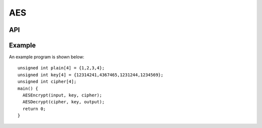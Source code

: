 AES
---



API
===

.. doxygenfunction:: AESEncrypt

.. doxygenfunction:: AESDecrypt



Example
=======


An example program is shown below::

  unsigned int plain[4] = {1,2,3,4};
  unsigned int key[4] = {12314241,4367465,1231244,1234569};
  unsigned int cipher[4];
  main() {
    AESEncrypt(input, key, cipher);
    AESDecrypt(cipher, key, output);
    return 0;
  }
